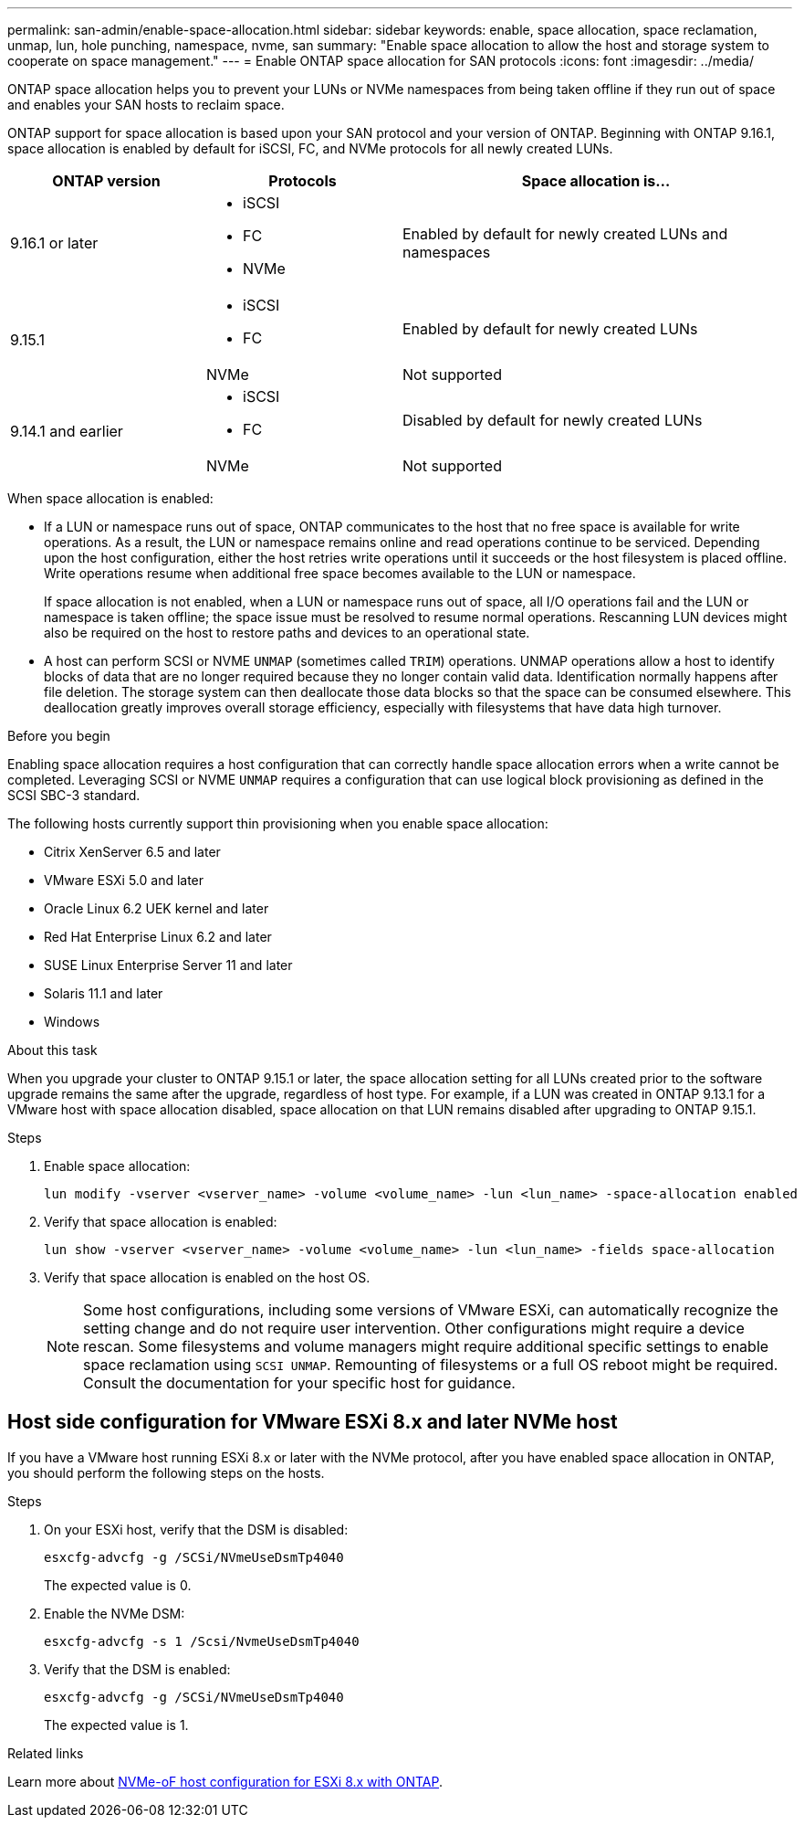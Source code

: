 ---
permalink: san-admin/enable-space-allocation.html
sidebar: sidebar
keywords: enable, space allocation, space reclamation, unmap, lun, hole punching, namespace, nvme, san
summary: "Enable space allocation to allow the host and storage system to cooperate on space management."
---
= Enable ONTAP space allocation for SAN protocols
:icons: font
:imagesdir: ../media/

[.lead]
ONTAP space allocation helps you to prevent your LUNs or NVMe namespaces from being taken offline if they run out of space and enables your SAN hosts to reclaim space. 

ONTAP support for space allocation is based upon your SAN protocol and your version of ONTAP. Beginning with ONTAP 9.16.1, space allocation is enabled by default for iSCSI, FC, and NVMe protocols for all newly created LUNs.

[cols="2,2,4a" options="header"]
|===
// header row
| ONTAP version
| Protocols
| Space allocation is...

// first body row
| 9.16.1 or later
a| 
* iSCSI
* FC
* NVMe
| Enabled by default for newly created LUNs and namespaces

.2+| 9.15.1
a|
* iSCSI
* FC
| Enabled by default for newly created LUNs

| NVMe
| Not supported

.2+| 9.14.1 and earlier
a| 
* iSCSI
* FC
| Disabled by default for newly created LUNs

| NVMe
| Not supported

// table end
|===


When space allocation is enabled:

* If a LUN or namespace runs out of space, ONTAP communicates to the host that no free space is available for write operations. As a result, the LUN or namespace remains online and read operations continue to be serviced.  Depending upon the host configuration, either the host retries write operations until it succeeds or the host filesystem is placed offline.  Write operations resume when additional free space becomes available to the LUN or namespace.
+
If space allocation is not enabled, when a LUN or namespace runs out of space, all I/O operations fail and the LUN or namespace is taken offline; the space issue must be resolved to resume normal operations.  Rescanning LUN devices might also be required on the host to restore paths and devices to an operational state.

* A host can perform SCSI or NVME `UNMAP` (sometimes called `TRIM`) operations.  UNMAP operations allow a host to identify blocks of data that are no longer required because they no longer contain valid data. Identification normally happens after file deletion. The storage system can then deallocate those data blocks so that the space can be consumed elsewhere. This deallocation greatly improves overall storage efficiency, especially with filesystems that have data high turnover.

.Before you begin

Enabling space allocation requires a host configuration that can correctly handle space allocation errors when a write cannot be completed. Leveraging SCSI or NVME `UNMAP` requires a configuration that can use logical block provisioning as defined in the SCSI SBC-3 standard. 

The following hosts currently support thin provisioning when you enable space allocation:

* Citrix XenServer 6.5 and later
* VMware ESXi 5.0 and later
* Oracle Linux 6.2 UEK kernel and later
* Red Hat Enterprise Linux 6.2 and later
* SUSE Linux Enterprise Server 11 and later
* Solaris 11.1 and later
* Windows 

.About this task

When you upgrade your cluster to ONTAP 9.15.1 or later, the space allocation setting for all LUNs created prior to the software upgrade remains the same after the upgrade, regardless of host type. For example, if a LUN was created in ONTAP 9.13.1 for a VMware host with space allocation disabled, space allocation on that LUN remains disabled after upgrading to ONTAP 9.15.1. 

.Steps

. Enable space allocation:
+
[source,cli]
----
lun modify -vserver <vserver_name> -volume <volume_name> -lun <lun_name> -space-allocation enabled
----

. Verify that space allocation is enabled:
+
[source,cli]
----
lun show -vserver <vserver_name> -volume <volume_name> -lun <lun_name> -fields space-allocation
----

. Verify that space allocation is enabled on the host OS. 
+
NOTE: Some host configurations, including some versions of VMware ESXi, can automatically recognize the setting change and do not require user intervention. Other configurations might require a device rescan. Some filesystems and volume managers might require additional specific settings to enable space reclamation using `SCSI UNMAP`. Remounting of filesystems or a full OS reboot might be required. Consult the documentation for your specific host for guidance. 

== Host side configuration for VMware ESXi 8.x and later NVMe host

If you have a VMware host running ESXi 8.x or later with the NVMe protocol, after you have enabled space allocation in ONTAP, you should perform the following steps on the hosts.

.Steps

. On your ESXi host, verify that the DSM is disabled:
+
`esxcfg-advcfg -g /SCSi/NVmeUseDsmTp4040`
+
The expected value is 0.

. Enable the NVMe DSM:
+
`esxcfg-advcfg -s 1 /Scsi/NvmeUseDsmTp4040`

. Verify that the DSM is enabled: 
+
`esxcfg-advcfg -g /SCSi/NVmeUseDsmTp4040`
+
The expected value is 1.

.Related links

Learn more about link:https://docs.netapp.com/us-en/ontap-sanhost/nvme_esxi_8.html[NVMe-oF host configuration for ESXi 8.x with ONTAP^].


// 2024, Nov 07, Jira 2209
// 2024-7-17 ontapdoc-2220
// 2024 June 3, ONTAPDOC-2034
// 2024 Apr 16, Jira 1662
// 2023, Mar 18, Jira 1793
// 2023 Nov 15, Jira 1446
// 2023 Nov 08, Git Issue 1139
// 2023 Oct 30, Git Issue 1139
// 2022 Nov 4, Git Issue 689
